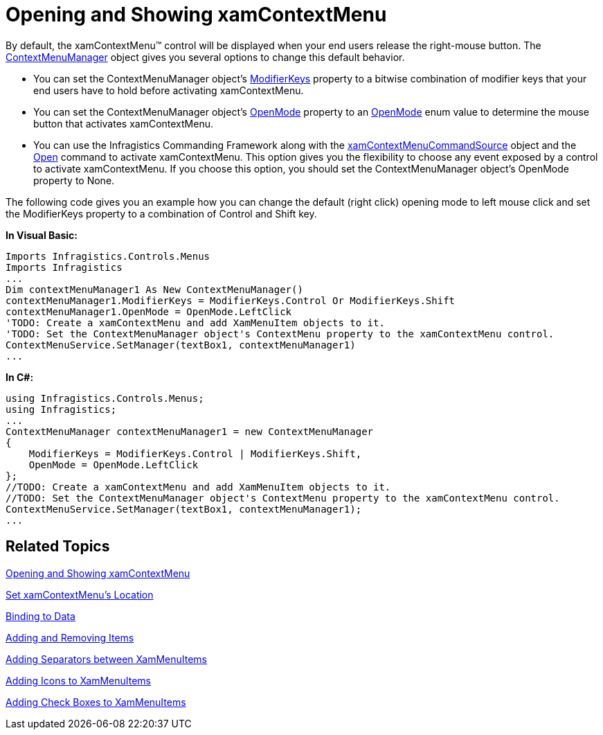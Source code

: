 ﻿////

|metadata|
{
    "name": "xamcontextmenu-opening-and-showing-xamcontextmenu",
    "controlName": ["xamContextMenu"],
    "tags": ["Getting Started","How Do I"],
    "guid": "{818B2899-C26A-4153-A669-276C00431E0B}",  
    "buildFlags": [],
    "createdOn": "2016-05-25T18:21:54.8000975Z"
}
|metadata|
////

= Opening and Showing xamContextMenu

By default, the xamContextMenu™ control will be displayed when your end users release the right-mouse button. The link:{ApiPlatform}controls.menus.xammenu.v{ProductVersion}~infragistics.controls.menus.contextmenumanager.html[ContextMenuManager] object gives you several options to change this default behavior.

* You can set the ContextMenuManager object's link:{ApiPlatform}controls.menus.xammenu.v{ProductVersion}~infragistics.controls.menus.contextmenumanager~modifierkeys.html[ModifierKeys] property to a bitwise combination of modifier keys that your end users have to hold before activating xamContextMenu.
* You can set the ContextMenuManager object's link:{ApiPlatform}controls.menus.xammenu.v{ProductVersion}~infragistics.controls.menus.contextmenumanager~openmode.html[OpenMode] property to an link:{ApiPlatform}controls.menus.xammenu.v{ProductVersion}~infragistics.controls.menus.openmode.html[OpenMode] enum value to determine the mouse button that activates xamContextMenu.
* You can use the Infragistics Commanding Framework along with the link:{ApiPlatform}controls.menus.xammenu.v{ProductVersion}~infragistics.controls.menus.xamcontextmenucommandsource.html[xamContextMenuCommandSource] object and the link:{ApiPlatform}controls.menus.xammenu.v{ProductVersion}~infragistics.controls.menus.xamcontextmenucommand.html[Open] command to activate xamContextMenu. This option gives you the flexibility to choose any event exposed by a control to activate xamContextMenu. If you choose this option, you should set the ContextMenuManager object's OpenMode property to None.

The following code gives you an example how you can change the default (right click) opening mode to left mouse click and set the ModifierKeys property to a combination of Control and Shift key.

ifdef::wpf[]
*In XAML:*

endif::wpf[]

ifdef::wpf[]
----
<TextBox Name="textBox1">
    <!--
    Example of using the Infragistics Commanding Framework to open the context menu:
    -->
    <!--
    <igWPF:Commanding.Command>
        <ig:XamContextMenuCommandSource 
            CommandType="Open" 
            EventName="SelectionChanged" 
            TargetName="contextMenu1" />
    </igWPF:Commanding.Command>
    -->
    <ig:ContextMenuService.Manager>
        <!--If you use the Infragistics Commanding Framework, you should set the OpenMode property to None-->
        <ig:ContextMenuManager ModifierKeys="Control, Shift" OpenMode="LeftClick">
            <ig:ContextMenuManager.ContextMenu>
                <ig:XamContextMenu Name="contextMenu1">
                    <ig:XamMenuItem Header="Font" />
                    <ig:XamMenuItem Header="Formatting" />
                </ig:XamContextMenu>
            </ig:ContextMenuManager.ContextMenu>
        </ig:ContextMenuManager>
    </ig:ContextMenuService.Manager>
</TextBox>
----
endif::wpf[]

ifdef::sl[]
*In XAML:*

endif::sl[]

*In Visual Basic:*

----
Imports Infragistics.Controls.Menus
Imports Infragistics
...
Dim contextMenuManager1 As New ContextMenuManager()
contextMenuManager1.ModifierKeys = ModifierKeys.Control Or ModifierKeys.Shift
contextMenuManager1.OpenMode = OpenMode.LeftClick
'TODO: Create a xamContextMenu and add XamMenuItem objects to it.
'TODO: Set the ContextMenuManager object's ContextMenu property to the xamContextMenu control.
ContextMenuService.SetManager(textBox1, contextMenuManager1)
...
----

*In C#:*

----
using Infragistics.Controls.Menus;
using Infragistics;
...
ContextMenuManager contextMenuManager1 = new ContextMenuManager
{
    ModifierKeys = ModifierKeys.Control | ModifierKeys.Shift,
    OpenMode = OpenMode.LeftClick
};
//TODO: Create a xamContextMenu and add XamMenuItem objects to it.
//TODO: Set the ContextMenuManager object's ContextMenu property to the xamContextMenu control.
ContextMenuService.SetManager(textBox1, contextMenuManager1);
...
----

== Related Topics

link:xamcontextmenu-opening-and-showing-xamcontextmenu.html[Opening and Showing xamContextMenu]

link:xamcontextmenu-set-xamcontextmenus-location.html[Set xamContextMenu's Location]

link:xammenu-binding-to-data.html[Binding to Data]

link:xammenu-adding-and-removing-items.html[Adding and Removing Items]

link:xammenu-adding-separators-between-xammenuitems.html[Adding Separators between XamMenuItems]

link:xammenu-adding-icons-to-xammenuitems.html[Adding Icons to XamMenuItems]

link:xammenu-adding-check-boxes-to-xammenuitems.html[Adding Check Boxes to XamMenuItems]